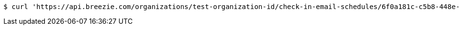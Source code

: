 [source,bash]
----
$ curl 'https://api.breezie.com/organizations/test-organization-id/check-in-email-schedules/6f0a181c-c5b8-448e-8787-bcf3f5439d13' -i -X DELETE -H 'Authorization: Bearer: 0b79bab50daca910b000d4f1a2b675d604257e42'
----